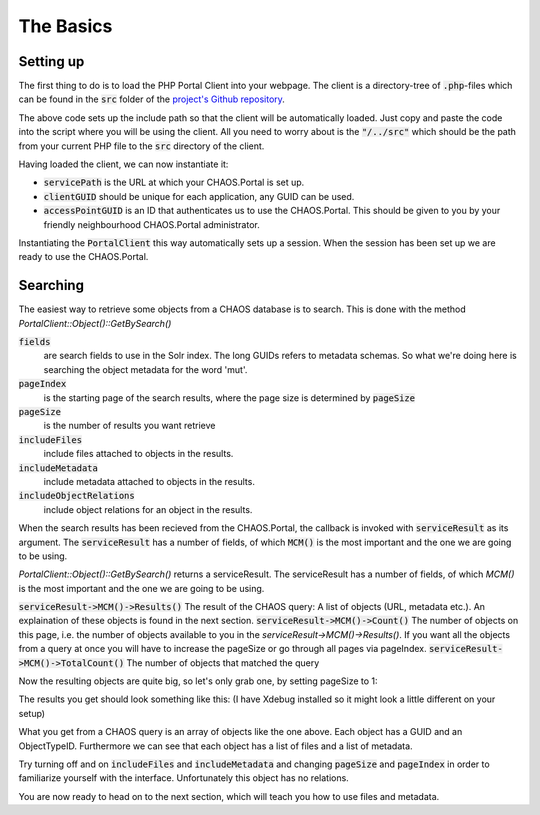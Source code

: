 ==========
The Basics
==========

Setting up
----------
The first thing to do is to load the PHP Portal Client into your webpage.
The client is a directory-tree of :code:`.php`-files which can be found in the
:code:`src` folder of the `project's Github repository`_.

.. _`project's Github repository`: https://github.com/CHAOS-Community/CHAOS.Portal.Client-PHP

.. code-editor:: php

    <?php
    set_include_path(get_include_path() . PATH_SEPARATOR . __DIR__ .
                     "/../src"); // <-- Relative path to Portal Client

    require_once("CaseSensitiveAutoload.php");

    spl_autoload_extensions(".php");
    spl_autoload_register("CaseSensitiveAutoload");

    use CHAOS\Portal\Client\PortalClient;
    ?>

The above code sets up the include path so that the client will be automatically
loaded. Just copy and paste the code into the script where you will be using the
client. All you need to worry about is the :code:`"/../src"` which should be the
path from your current PHP file to the :code:`src` directory of the client.

Having loaded the client, we can now instantiate it:

.. code-editor:: php
    :id: setup-code

    <?php
    $servicePath = "http://api.chaos-systems.com/";
    $clientGUID = "B9CBFFDD-3F73-48FC-9D5D-3802FBAD4CBD";
    $accessPointGUID = "7A06C4FF-D15A-48D9-A908-088F9796AF28";

    $client = new PortalClient($servicePath, $clientGUID);

    echo "SessionGUID: " . $client->SessionGUID() . "<br>";
    ?>

* :code:`servicePath`
  is the URL at which your CHAOS.Portal is set up.
* :code:`clientGUID`
  should be unique for each application, any GUID can be used.
* :code:`accessPointGUID`
  is an ID that authenticates us to use the CHAOS.Portal. This
  should be given to you by your friendly neighbourhood CHAOS.Portal
  administrator.

Instantiating the :code:`PortalClient` this way automatically
sets up a session. When the session has been set up we are ready to use
the CHAOS.Portal.


..  Next we need to set up a session. Session are for logging in with some
    user on the CHAOS.Portal server and thereby authenticating yourself with the
    server. In this case we don't need to login, and a session is automatically
    created for us.

..      <!-- When the session is created, we are ready to grab objects from the CHAOS -->
        <!-- server. We can add event handlers to the SessionAcquired() event &#45; these -->
        <!-- will be called when a session has been set up for us. -->
        </p>

Searching
---------
The easiest way to retrieve some objects from a CHAOS database is to search.
This is done with the method `PortalClient::Object()::GetBySearch()`

.. code-editor:: php

   <?php
   $fields = array(
     "5906a41b-feae-48db-bfb7-714b3e105396",
     "00000000-0000-0000-0000-000063c30000",
     "00000000-0000-0000-0000-000065c30000"
   );

   $serviceResult = $client->Object()->GetSearchSchemas(
     "test",       // search string
     $fields,      // fields to search
     "da",         // language code
     $accessPointGUID,
     0,            // pageIndex
     10,           // pageSize
     true,         // includeMetadata
     true,         // includeFiles
     true          // includeObjectRelations
   );
   $objects = $serviceResult->MCM()->Results();

   echo "Got " . $serviceResult->MCM()->Count() . "/" . $serviceResult->MCM()->TotalCount() . " objects";
   ?>


:code:`fields`
  are search fields to use in the Solr index. The long GUIDs refers to
  metadata schemas. So what we're doing here is searching the object
  metadata for the word 'mut'.  
:code:`pageIndex`
  is the starting page of the search results, where the page size is
  determined by :code:`pageSize`
:code:`pageSize`
  is the number of results you want retrieve  
:code:`includeFiles`
  include files attached to objects in the results.  
:code:`includeMetadata`
  include metadata attached to objects in the results.  
:code:`includeObjectRelations`
  include object relations for an object in the results.  

When the search results has been recieved from the CHAOS.Portal, the
callback is invoked with :code:`serviceResult` as its argument.
The :code:`serviceResult` has a number of fields, of which
:code:`MCM()` is the most important and the one we are going to be
using.

`PortalClient::Object()::GetBySearch()` returns a serviceResult. The serviceResult
has a number of fields, of which `MCM()` is the most important and the one we are
going to be using.

:code:`serviceResult->MCM()->Results()`
The result of the CHAOS query: A list of objects (URL, metadata etc.). An
explaination of these objects is found in the next section.
:code:`serviceResult->MCM()->Count()`
The number of objects on this page, i.e. the number of objects available to you
in the `serviceResult->MCM()->Results()`.  If you want all the objects from a
query at once you will have to increase the pageSize or go through all pages via
pageIndex.
:code:`serviceResult->MCM()->TotalCount()`
The number of objects that matched the query


Now the resulting objects are quite big, so let's only grab one, by
setting pageSize to 1:

.. code-editor:: php

    <?php
    // Retrieve objects
    $serviceResult = $client->Object()->GetSearchSchemas(
      "test",       // search string
      array("5906a41b-feae-48db-bfb7-714b3e105396"),      // fields to search
      "da",         // language code
      $accessPointGUID,
      0,            // pageIndex
      1,           // pageSize
      true,         // includeMetadata
      true,         // includeFiles
      true          // includeObjectRelations
    );
    $objects = $serviceResult->MCM()->Results();

    var_dump($objects[0]);
    ?>

The results you get should look something like this:
(I have Xdebug installed so it might look a little different on your setup)

.. raw:: html

    <pre class='xdebug-var-dump' dir='ltr'>
    <b>object</b>(<i>stdClass</i>)[<i>47</i>]
      <i>public</i> 'GUID' <font color='#888a85'>=&gt;</font> <small>string</small> <font color='#cc0000'>'00000000-0000-0000-0000-000064faff15'</font> <i>(length=36)</i>
      <i>public</i> 'ObjectTypeID' <font color='#888a85'>=&gt;</font> <small>int</small> <font color='#4e9a06'>36</font>
      <i>public</i> 'DateCreated' <font color='#888a85'>=&gt;</font> <small>int</small> <font color='#4e9a06'>-2147483648</font>
      <i>public</i> 'Metadatas' <font color='#888a85'>=&gt;</font>
        <b>array</b> <i>(size=2)</i>
          0 <font color='#888a85'>=&gt;</font>
            <b>object</b>(<i>stdClass</i>)[<i>48</i>]
              <i>public</i> 'GUID' <font color='#888a85'>=&gt;</font> <small>string</small> <font color='#cc0000'>'72164e6d-c9ec-f145-8907-b187ec108fe0'</font> <i>(length=36)</i>
              <i>public</i> 'EditingUserGUID' <font color='#888a85'>=&gt;</font> <small>string</small> <font color='#cc0000'>'80d15fb4-c1fb-9445-89c6-1a398cbd85e5'</font> <i>(length=36)</i>
              <i>public</i> 'LanguageCode' <font color='#888a85'>=&gt;</font> <small>string</small> <font color='#cc0000'>'da'</font> <i>(length=2)</i>
              <i>public</i> 'MetadataSchemaGUID' <font color='#888a85'>=&gt;</font> <small>string</small> <font color='#cc0000'>'5906a41b-feae-48db-bfb7-714b3e105396'</font> <i>(length=36)</i>
              <i>public</i> 'RevisionID' <font color='#888a85'>=&gt;</font> <small>int</small> <font color='#4e9a06'>1</font>
              <i>public</i> 'MetadataXML' <font color='#888a85'>=&gt;</font> <small>string</small> <font color='#cc0000'>'&lt;DKA xmlns:xsi=&quot;http://www.w3.org/2001/XMLSchema-instance&quot; xmlns=&quot;http://www.danskkulturarv.dk/DKA2.xsd&quot; xmlns:oa=&quot;http://www.openarchives.org/OAI/2.0/&quot; xmlns:ese=&quot;http://www.europeana.eu/schemas/ese/&quot; xmlns:dc=&quot;http://purl.org/dc/elements/1.1/&quot; xmlns:dcterms=&quot;http://purl.org/dc/terms/&quot; xsi:schemaLocation=&quot;http://www.danskkulturarv.dk/DKA2.xsd ../../Base/schemas/DKA2.xsd&quot;&gt;&lt;Title&gt;Livets gang i Lidenlund&lt;/Title&gt;&lt;Abstract /&gt;&lt;Description&gt;&lt;div xmlns=&quot;http://www.w3.org/1999/xhtml&quot;&gt;&lt;p&gt;Politibetjent StrÃ¸hmer pÃ¥ p'...</font> <i>(length=1592)</i>
              <i>public</i> 'DateCreated' <font color='#888a85'>=&gt;</font> <small>int</small> <font color='#4e9a06'>-2147483648</font>
              <i>public</i> 'FullName' <font color='#888a85'>=&gt;</font> <small>string</small> <font color='#cc0000'>'CHAOS.MCM.Data.DTO.Metadata'</font> <i>(length=27)</i>
          1 <font color='#888a85'>=&gt;</font>
            <b>object</b>(<i>stdClass</i>)[<i>49</i>]
              <i>public</i> 'GUID' <font color='#888a85'>=&gt;</font> <small>string</small> <font color='#cc0000'>'c7d38f18-39cb-9a49-b3be-46c1be735f1c'</font> <i>(length=36)</i>
              <i>public</i> 'EditingUserGUID' <font color='#888a85'>=&gt;</font> <small>string</small> <font color='#cc0000'>'80d15fb4-c1fb-9445-89c6-1a398cbd85e5'</font> <i>(length=36)</i>
              <i>public</i> 'LanguageCode' <font color='#888a85'>=&gt;</font> <small>string</small> <font color='#cc0000'>'da'</font> <i>(length=2)</i>
              <i>public</i> 'MetadataSchemaGUID' <font color='#888a85'>=&gt;</font> <small>string</small> <font color='#cc0000'>'00000000-0000-0000-0000-000063c30000'</font> <i>(length=36)</i>
              <i>public</i> 'RevisionID' <font color='#888a85'>=&gt;</font> <small>int</small> <font color='#4e9a06'>1</font>
              <i>public</i> 'MetadataXML' <font color='#888a85'>=&gt;</font> <small>string</small> <font color='#cc0000'>'&lt;DKA&gt;&lt;Title&gt;Livets gang i Lidenlund&lt;/Title&gt;&lt;Abstract&gt;Politibetjent StrÃ¸hmer pÃ¥ politigÃ¥rden.&lt;/Abstract&gt;&lt;Description /&gt;&lt;Organization&gt;Det Kongelige Bibliotek&lt;/Organization&gt;&lt;Type /&gt;&lt;CreatedDate&gt;2009-12-17T00:00:00&lt;/CreatedDate&gt;&lt;FirstPublishedDate&gt;2009-12-17T00:00:00&lt;/FirstPublishedDate&gt;&lt;Identifier&gt;102188&lt;/Identifier&gt;&lt;Contributor /&gt;&lt;Creator&gt;&lt;Person Name=&quot;Gantriis, Henning (1918-1989) bladtegner&quot; Role=&quot;Creator&quot; /&gt;&lt;/Creator&gt;&lt;TechnicalComment /&gt;&lt;Location /&gt;&lt;RightsDescription&gt;Billedet er beskyttet af loven om op'...</font> <i>(length=559)</i>
              <i>public</i> 'DateCreated' <font color='#888a85'>=&gt;</font> <small>int</small> <font color='#4e9a06'>-2147483648</font>
              <i>public</i> 'FullName' <font color='#888a85'>=&gt;</font> <small>string</small> <font color='#cc0000'>'CHAOS.MCM.Data.DTO.Metadata'</font> <i>(length=27)</i>
      <i>public</i> 'Files' <font color='#888a85'>=&gt;</font>
        <b>array</b> <i>(size=2)</i>
          0 <font color='#888a85'>=&gt;</font>
            <b>object</b>(<i>stdClass</i>)[<i>50</i>]
              <i>public</i> 'ID' <font color='#888a85'>=&gt;</font> <small>int</small> <font color='#4e9a06'>501377</font>
              <i>public</i> 'ParentID' <font color='#888a85'>=&gt;</font> <font color='#3465a4'>null</font>
              <i>public</i> 'Filename' <font color='#888a85'>=&gt;</font> <small>string</small> <font color='#cc0000'>'db_henning_gantriis_01384.jpg'</font> <i>(length=29)</i>
              <i>public</i> 'OriginalFilename' <font color='#888a85'>=&gt;</font> <small>string</small> <font color='#cc0000'>'db_henning_gantriis_01384.jpg'</font> <i>(length=29)</i>
              <i>public</i> 'Token' <font color='#888a85'>=&gt;</font> <small>string</small> <font color='#cc0000'>'HTTP Download'</font> <i>(length=13)</i>
              <i>public</i> 'URL' <font color='#888a85'>=&gt;</font> <small>string</small> <font color='#cc0000'>'http://www.kb.dk/imageService//online_master_arkiv_2/non-archival/Images/BLADTE_VANDMAERKER//db_henning_gantriis_01384.jpg'</font> <i>(length=122)</i>
              <i>public</i> 'FormatID' <font color='#888a85'>=&gt;</font> <small>int</small> <font color='#4e9a06'>42</font>
              <i>public</i> 'Format' <font color='#888a85'>=&gt;</font> <small>string</small> <font color='#cc0000'>'KB Source JPEG '</font> <i>(length=15)</i>
              <i>public</i> 'FormatCategory' <font color='#888a85'>=&gt;</font> <small>string</small> <font color='#cc0000'>'Image Source'</font> <i>(length=12)</i>
              <i>public</i> 'FormatType' <font color='#888a85'>=&gt;</font> <small>string</small> <font color='#cc0000'>'Image'</font> <i>(length=5)</i>
              <i>public</i> 'FullName' <font color='#888a85'>=&gt;</font> <small>string</small> <font color='#cc0000'>'CHAOS.MCM.Data.DTO.FileInfo'</font> <i>(length=27)</i>
          1 <font color='#888a85'>=&gt;</font>
            <b>object</b>(<i>stdClass</i>)[<i>51</i>]
              <i>public</i> 'ID' <font color='#888a85'>=&gt;</font> <small>int</small> <font color='#4e9a06'>3550788</font>
              <i>public</i> 'ParentID' <font color='#888a85'>=&gt;</font> <font color='#3465a4'>null</font>
              <i>public</i> 'Filename' <font color='#888a85'>=&gt;</font> <small>string</small> <font color='#cc0000'>'db_henning_gantriis_01384.jpg'</font> <i>(length=29)</i>
              <i>public</i> 'OriginalFilename' <font color='#888a85'>=&gt;</font> <small>string</small> <font color='#cc0000'>'db_henning_gantriis_01384.jpg'</font> <i>(length=29)</i>
              <i>public</i> 'Token' <font color='#888a85'>=&gt;</font> <small>string</small> <font color='#cc0000'>'HTTP Download'</font> <i>(length=13)</i>
              <i>public</i> 'URL' <font color='#888a85'>=&gt;</font> <small>string</small> <font color='#cc0000'>'http://www.kb.dk/imageService/w150/online_master_arkiv_2/non-archival/Images/BLADTE_VANDMAERKER/db_henning_gantriis_01384.jpg'</font> <i>(length=125)</i>
              <i>public</i> 'FormatID' <font color='#888a85'>=&gt;</font> <small>int</small> <font color='#4e9a06'>10</font>
              <i>public</i> 'Format' <font color='#888a85'>=&gt;</font> <small>string</small> <font color='#cc0000'>'SMK asset thumbnail'</font> <i>(length=19)</i>
              <i>public</i> 'FormatCategory' <font color='#888a85'>=&gt;</font> <small>string</small> <font color='#cc0000'>'SMK asset thumbnail'</font> <i>(length=19)</i>
              <i>public</i> 'FormatType' <font color='#888a85'>=&gt;</font> <small>string</small> <font color='#cc0000'>'Image'</font> <i>(length=5)</i>
              <i>public</i> 'FullName' <font color='#888a85'>=&gt;</font> <small>string</small> <font color='#cc0000'>'CHAOS.MCM.Data.DTO.FileInfo'</font> <i>(length=27)</i>
      <i>public</i> 'ObjectRelations' <font color='#888a85'>=&gt;</font>
        <b>array</b> <i>(size=0)</i>
          <i><font color='#888a85'>empty</font></i>
      <i>public</i> 'FullName' <font color='#888a85'>=&gt;</font> <small>string</small> <font color='#cc0000'>'CHAOS.MCM.Data.DTO.Object'</font> <i>(length=25)</i>
    </pre>

What you get from a CHAOS query is an array of objects like the one above. Each
object has a GUID and an ObjectTypeID. Furthermore we can see that each object
has a list of files and a list of metadata.

Try turning off and on :code:`includeFiles` and :code:`includeMetadata` and
changing :code:`pageSize` and :code:`pageIndex` in order to familiarize yourself
with the interface.  Unfortunately this object has no relations.

You are now ready to head on to the next section, which will teach you
how to use files and metadata.

